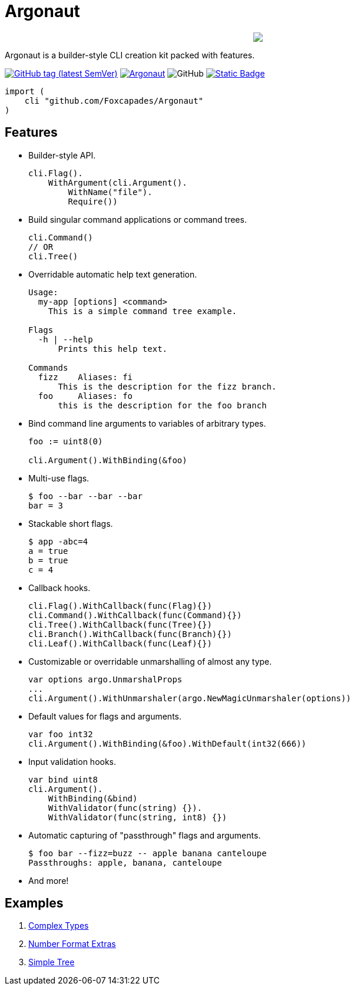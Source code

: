 = Argonaut
:repo: https://github.com/Foxcapades/Argonaut

++++
<p align="center" role="Header">
  <img src="https://raw.githubusercontent.com/Foxcapades/Argonaut/master/meta/assets/argonaut.png"/>
</p>
++++

Argonaut is a builder-style CLI creation kit packed with features.

image:https://img.shields.io/github/v/tag/Foxcapades/Argonaut?label=version[GitHub tag (latest SemVer), link=https://github.com/Foxcapades/Argonaut/releases/latest]
image:https://goreportcard.com/badge/github.com/Foxcapades/Argonaut[link=https://goreportcard.com/report/github.com/Foxcapades/Argonaut]
image:https://img.shields.io/github/license/Foxcapades/Argonaut[GitHub]
image:https://img.shields.io/badge/go-docs-blue[Static Badge,link=https://pkg.go.dev/github.com/Foxcapades/Argonaut]

[source, go]
----
import (
    cli "github.com/Foxcapades/Argonaut"
)
----

== Features

* Builder-style API.
+
[source, go]
----
cli.Flag().
    WithArgument(cli.Argument().
        WithName("file").
        Require())
----
* Build singular command applications or command trees.
+
[source, go]
----
cli.Command()
// OR
cli.Tree()
----
* Overridable automatic help text generation.
+
[source, console]
----
Usage:
  my-app [options] <command>
    This is a simple command tree example.

Flags
  -h | --help
      Prints this help text.

Commands
  fizz    Aliases: fi
      This is the description for the fizz branch.
  foo     Aliases: fo
      this is the description for the foo branch
----
* Bind command line arguments to variables of arbitrary types.
+
[source, go]
----
foo := uint8(0)

cli.Argument().WithBinding(&foo)
----
* Multi-use flags.
+
[source, console]
----
$ foo --bar --bar --bar
bar = 3
----
* Stackable short flags.
+
[source, console]
----
$ app -abc=4
a = true
b = true
c = 4
----
* Callback hooks.
+
[source, go]
----
cli.Flag().WithCallback(func(Flag){})
cli.Command().WithCallback(func(Command){})
cli.Tree().WithCallback(func(Tree){})
cli.Branch().WithCallback(func(Branch){})
cli.Leaf().WithCallback(func(Leaf){})
----
* Customizable or overridable unmarshalling of almost any type.
+
[source, go]
----
var options argo.UnmarshalProps
...
cli.Argument().WithUnmarshaler(argo.NewMagicUnmarshaler(options))
----
* Default values for flags and arguments.
+
[source, go]
----
var foo int32
cli.Argument().WithBinding(&foo).WithDefault(int32(666))
----
* Input validation hooks.
+
[source, go]
----
var bind uint8
cli.Argument().
    WithBinding(&bind)
    WithValidator(func(string) {}).
    WithValidator(func(string, int8) {})
----
* Automatic capturing of "passthrough" flags and arguments.
+
[source, console]
----
$ foo bar --fizz=buzz -- apple banana canteloupe
Passthroughs: apple, banana, canteloupe
----
* And more!

== Examples

. https://github.com/Foxcapades/Argonaut/tree/master/examples/complex-type[Complex Types]
. https://github.com/Foxcapades/Argonaut/tree/master/examples/number-extras[Number Format Extras]
. https://github.com/Foxcapades/Argonaut/tree/master/examples/simple-tree[Simple Tree]
